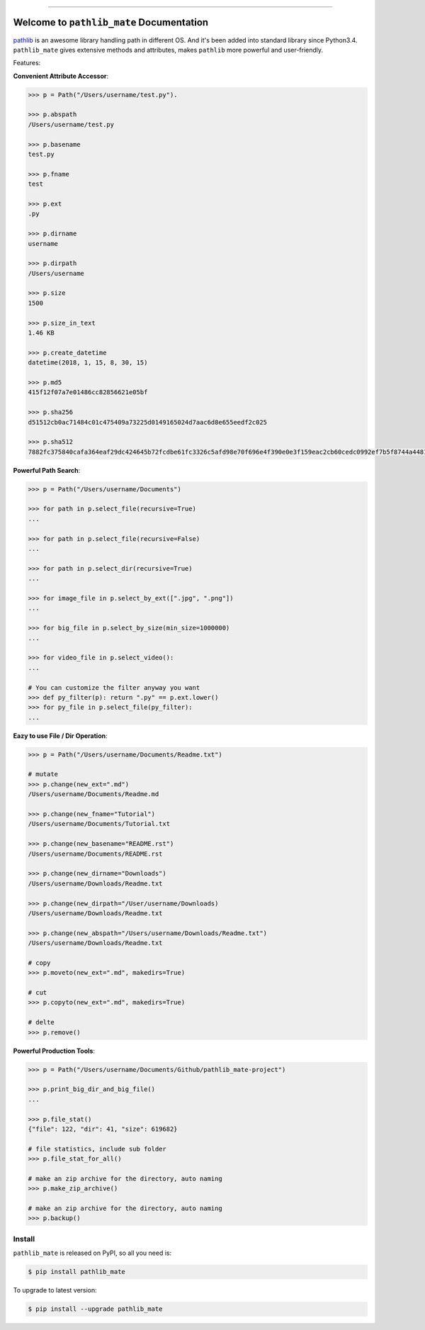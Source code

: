 .. image:: https://readthedocs.org/projects/pathlib_mate/badge/?version=latest
    :target: https://pathlib_mate.readthedocs.io/?badge=latest
    :alt: Documentation Status

.. image:: https://travis-ci.org/MacHu-GWU/pathlib_mate-project.svg?branch=master
    :target: https://travis-ci.org/MacHu-GWU/pathlib_mate-project?branch=master

.. image:: https://codecov.io/gh/MacHu-GWU/pathlib_mate-project/branch/master/graph/badge.svg
  :target: https://codecov.io/gh/MacHu-GWU/pathlib_mate-project

.. image:: https://img.shields.io/pypi/v/pathlib_mate.svg
    :target: https://pypi.python.org/pypi/pathlib_mate

.. image:: https://img.shields.io/pypi/l/pathlib_mate.svg
    :target: https://pypi.python.org/pypi/pathlib_mate

.. image:: https://img.shields.io/pypi/pyversions/pathlib_mate.svg
    :target: https://pypi.python.org/pypi/pathlib_mate

.. image:: https://img.shields.io/pypi/dm/pathlib_mate.svg
    :target: https://github.com/MacHu-GWU/pathlib_mate-project

.. image:: https://img.shields.io/badge/STAR_Me_on_GitHub!--None.svg?style=social
    :target: https://github.com/MacHu-GWU/pathlib_mate-project


------


.. image:: https://img.shields.io/badge/Link-Document-blue.svg
      :target: https://pathlib_mate.readthedocs.io/index.html

.. image:: https://img.shields.io/badge/Link-API-blue.svg
      :target: https://pathlib_mate.readthedocs.io/py-modindex.html

.. image:: https://img.shields.io/badge/Link-Source_Code-blue.svg
      :target: https://pathlib_mate.readthedocs.io/py-modindex.html

.. image:: https://img.shields.io/badge/Link-Install-blue.svg
      :target: `install`_

.. image:: https://img.shields.io/badge/Link-GitHub-blue.svg
      :target: https://github.com/MacHu-GWU/pathlib_mate-project

.. image:: https://img.shields.io/badge/Link-Submit_Issue-blue.svg
      :target: https://github.com/MacHu-GWU/pathlib_mate-project/issues

.. image:: https://img.shields.io/badge/Link-Request_Feature-blue.svg
      :target: https://github.com/MacHu-GWU/pathlib_mate-project/issues

.. image:: https://img.shields.io/badge/Link-Download-blue.svg
      :target: https://pypi.org/pypi/pathlib_mate#files


Welcome to ``pathlib_mate`` Documentation
==============================================================================

`pathlib <https://docs.python.org/3/library/pathlib.html>`_ is an awesome library handling path in different OS. And it's been added into standard library since Python3.4. ``pathlib_mate`` gives extensive methods and attributes, makes ``pathlib`` more powerful and user-friendly.

Features:

**Convenient Attribute Accessor**:

.. code-block:: python

    >>> p = Path("/Users/username/test.py").

    >>> p.abspath
    /Users/username/test.py

    >>> p.basename
    test.py

    >>> p.fname
    test

    >>> p.ext
    .py

    >>> p.dirname
    username

    >>> p.dirpath
    /Users/username

    >>> p.size
    1500

    >>> p.size_in_text
    1.46 KB

    >>> p.create_datetime
    datetime(2018, 1, 15, 8, 30, 15)

    >>> p.md5
    415f12f07a7e01486cc82856621e05bf

    >>> p.sha256
    d51512cb0ac71484c01c475409a73225d0149165024d7aac6d8e655eedf2c025

    >>> p.sha512
    7882fc375840cafa364eaf29dc424645b72fcdbe61fc3326c5afd98e70f696e4f390e0e3f159eac2cb60cedc0992ef7b5f8744a4481911e914a7c5b979e6de68

**Powerful Path Search**:

.. code-block:: python

    >>> p = Path("/Users/username/Documents")

    >>> for path in p.select_file(recursive=True)
    ...

    >>> for path in p.select_file(recursive=False)
    ...

    >>> for path in p.select_dir(recursive=True)
    ...

    >>> for image_file in p.select_by_ext([".jpg", ".png"])
    ...

    >>> for big_file in p.select_by_size(min_size=1000000)
    ...

    >>> for video_file in p.select_video():
    ...

    # You can customize the filter anyway you want
    >>> def py_filter(p): return ".py" == p.ext.lower()
    >>> for py_file in p.select_file(py_filter):
    ...


**Eazy to use File / Dir Operation**:

.. code-block:: python

    >>> p = Path("/Users/username/Documents/Readme.txt")

    # mutate
    >>> p.change(new_ext=".md")
    /Users/username/Documents/Readme.md

    >>> p.change(new_fname="Tutorial")
    /Users/username/Documents/Tutorial.txt

    >>> p.change(new_basename="README.rst")
    /Users/username/Documents/README.rst

    >>> p.change(new_dirname="Downloads")
    /Users/username/Downloads/Readme.txt

    >>> p.change(new_dirpath="/User/username/Downloads)
    /Users/username/Downloads/Readme.txt

    >>> p.change(new_abspath="/Users/username/Downloads/Readme.txt")
    /Users/username/Downloads/Readme.txt

    # copy
    >>> p.moveto(new_ext=".md", makedirs=True)

    # cut
    >>> p.copyto(new_ext=".md", makedirs=True)

    # delte
    >>> p.remove()


**Powerful Production Tools**:

.. code-block:: python

    >>> p = Path("/Users/username/Documents/Github/pathlib_mate-project")

    >>> p.print_big_dir_and_big_file()
    ...

    >>> p.file_stat()
    {"file": 122, "dir": 41, "size": 619682}

    # file statistics, include sub folder
    >>> p.file_stat_for_all()

    # make an zip archive for the directory, auto naming
    >>> p.make_zip_archive()

    # make an zip archive for the directory, auto naming
    >>> p.backup()


.. _install:

Install
------------------------------------------------------------------------------

``pathlib_mate`` is released on PyPI, so all you need is:

.. code-block:: console

    $ pip install pathlib_mate

To upgrade to latest version:

.. code-block:: console

    $ pip install --upgrade pathlib_mate